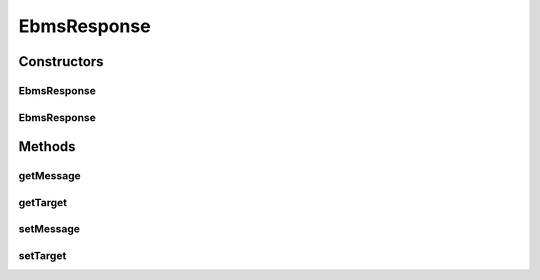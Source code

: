 .. java:import:: hk.hku.cecid.ebms.pkg EbxmlMessage

EbmsResponse
============

.. java:package:: hk.hku.cecid.ebms.spa.listener
   :noindex:

.. java:type:: public class EbmsResponse

   :author: Donahue Sze

Constructors
------------
EbmsResponse
^^^^^^^^^^^^

.. java:constructor:: public EbmsResponse()
   :outertype: EbmsResponse

EbmsResponse
^^^^^^^^^^^^

.. java:constructor:: public EbmsResponse(Object target)
   :outertype: EbmsResponse

Methods
-------
getMessage
^^^^^^^^^^

.. java:method:: public EbxmlMessage getMessage()
   :outertype: EbmsResponse

   :return: Returns the msg.

getTarget
^^^^^^^^^

.. java:method:: public Object getTarget()
   :outertype: EbmsResponse

   :return: Returns the target.

setMessage
^^^^^^^^^^

.. java:method:: public void setMessage(EbxmlMessage message)
   :outertype: EbmsResponse

   :param message: The msg to set.

setTarget
^^^^^^^^^

.. java:method:: public void setTarget(Object target)
   :outertype: EbmsResponse

   :param target: The target to set.


